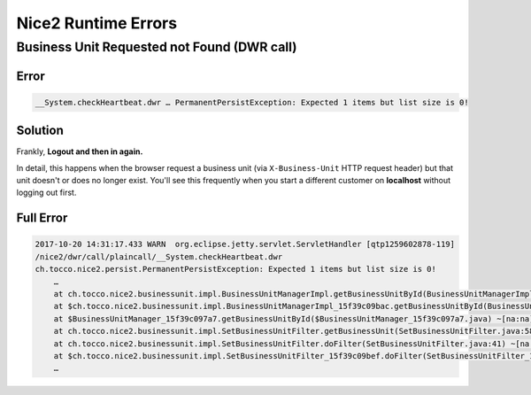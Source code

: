 Nice2 Runtime Errors
====================

Business Unit Requested not Found (DWR call)
--------------------------------------------

Error
^^^^^

.. code::

    __System.checkHeartbeat.dwr … PermanentPersistException: Expected 1 items but list size is 0!


Solution
^^^^^^^^

Frankly, **Logout and then in again.**

In detail, this happens when the browser request a business unit (via ``X-Business-Unit`` HTTP request header) but that
unit doesn't or does no longer exist. You'll see this frequently when you start a different customer on **localhost**
without logging out first.


Full Error
^^^^^^^^^^

.. code::

    2017-10-20 14:31:17.433 WARN  org.eclipse.jetty.servlet.ServletHandler [qtp1259602878-119]
    /nice2/dwr/call/plaincall/__System.checkHeartbeat.dwr
    ch.tocco.nice2.persist.PermanentPersistException: Expected 1 items but list size is 0!
        …
        at ch.tocco.nice2.businessunit.impl.BusinessUnitManagerImpl.getBusinessUnitById(BusinessUnitManagerImpl.java:309) ~[na:na]
        at $ch.tocco.nice2.businessunit.impl.BusinessUnitManagerImpl_15f39c09bac.getBusinessUnitById(BusinessUnitManagerImpl_15f39c09bac.java) ~[na:na]
        at $BusinessUnitManager_15f39c097a7.getBusinessUnitById($BusinessUnitManager_15f39c097a7.java) ~[na:na]
        at ch.tocco.nice2.businessunit.impl.SetBusinessUnitFilter.getBusinessUnit(SetBusinessUnitFilter.java:58) ~[na:na]
        at ch.tocco.nice2.businessunit.impl.SetBusinessUnitFilter.doFilter(SetBusinessUnitFilter.java:41) ~[na:na]
        at $ch.tocco.nice2.businessunit.impl.SetBusinessUnitFilter_15f39c09bef.doFilter(SetBusinessUnitFilter_15f39c09bef.java) ~[na:na]
        …
